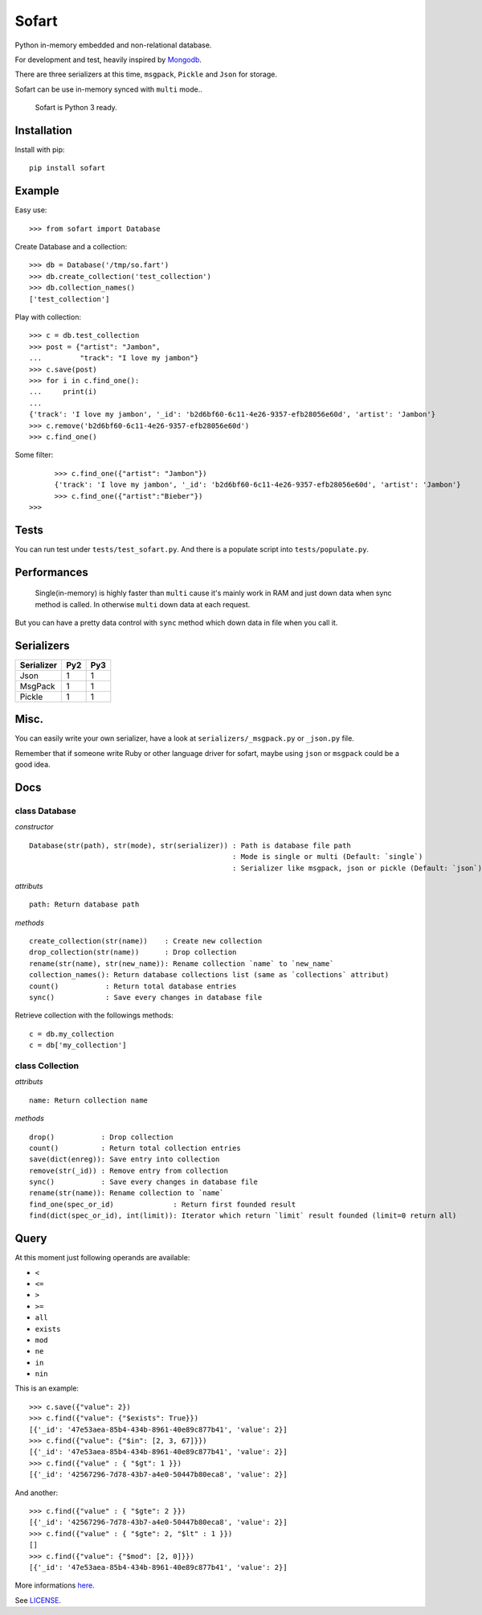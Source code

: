 ======
Sofart
======

Python in-memory embedded and non-relational database.

For development and test, heavily inspired by `Mongodb <http://www.mongodb.org/>`_.

There are three serializers at this time, ``msgpack``, ``Pickle`` and ``Json`` for storage.

Sofart can be use in-memory synced with ``multi`` mode..

	Sofart is Python 3 ready.

Installation
------------

Install with pip: ::

	pip install sofart

Example
-------

Easy use: ::

	>>> from sofart import Database

Create Database and a collection: ::

	>>> db = Database('/tmp/so.fart')
	>>> db.create_collection('test_collection')
	>>> db.collection_names()
	['test_collection']

Play with collection: ::

	>>> c = db.test_collection
	>>> post = {"artist": "Jambon",
	...         "track": "I love my jambon"}
	>>> c.save(post)
	>>> for i in c.find_one():
	...     print(i)
	...
	{'track': 'I love my jambon', '_id': 'b2d6bf60-6c11-4e26-9357-efb28056e60d', 'artist': 'Jambon'}
	>>> c.remove('b2d6bf60-6c11-4e26-9357-efb28056e60d')
	>>> c.find_one()

Some filter: ::

	>>> c.find_one({"artist": "Jambon"})
	{'track': 'I love my jambon', '_id': 'b2d6bf60-6c11-4e26-9357-efb28056e60d', 'artist': 'Jambon'}
	>>> c.find_one({"artist":"Bieber"})
  >>>

Tests
-----

You can run test under ``tests/test_sofart.py``.  
And there is a populate script into ``tests/populate.py``.  

Performances
------------

	Single(in-memory) is highly faster than ``multi`` cause it's mainly work in RAM and just down data when sync method is called.  
	In otherwise ``multi`` down data at each request.

But you can have a pretty data control with ``sync`` method which down data in file when you call it.

Serializers
-----------

========== === ===
Serializer Py2 Py3
========== === ===
Json        1   1
MsgPack     1   1
Pickle      1   1
========== === ===

Misc.
-----

You can easily write your own serializer, have a look at ``serializers/_msgpack.py`` or ``_json.py`` file.

Remember that if someone write Ruby or other language driver for sofart, maybe using ``json`` or ``msgpack`` could be a good idea.

Docs
----

class Database
==============

*constructor* ::

    Database(str(path), str(mode), str(serializer)) : Path is database file path
                                                    : Mode is single or multi (Default: `single`)
                                                    : Serializer like msgpack, json or pickle (Default: `json`)

*attributs* ::

    path: Return database path

*methods* ::

    create_collection(str(name))    : Create new collection
    drop_collection(str(name))      : Drop collection
    rename(str(name), str(new_name)): Rename collection `name` to `new_name`
    collection_names(): Return database collections list (same as `collections` attribut)
    count()           : Return total database entries
    sync()            : Save every changes in database file

Retrieve collection with the followings methods:

:: 

    c = db.my_collection
    c = db['my_collection']

class Collection
================

*attributs* ::

    name: Return collection name

*methods* ::

    drop()           : Drop collection
    count()          : Return total collection entries
    save(dict(enreg)): Save entry into collection
    remove(str(_id)) : Remove entry from collection
    sync()           : Save every changes in database file
    rename(str(name)): Rename collection to `name`
    find_one(spec_or_id)              : Return first founded result
    find(dict(spec_or_id), int(limit)): Iterator which return `limit` result founded (limit=0 return all)

Query
-----

At this moment just following operands are available:

- ``<``
- ``<=``
- ``>``
- ``>=``
- ``all``
- ``exists``
- ``mod``
- ``ne``
- ``in``
- ``nin``

This is an example: ::

	>>> c.save({"value": 2})
	>>> c.find({"value": {"$exists": True}})
	[{'_id': '47e53aea-85b4-434b-8961-40e89c877b41', 'value': 2}]
	>>> c.find({"value": {"$in": [2, 3, 67]}})
	[{'_id': '47e53aea-85b4-434b-8961-40e89c877b41', 'value': 2}]
	>>> c.find({"value" : { "$gt": 1 }})
	[{'_id': '42567296-7d78-43b7-a4e0-50447b80eca8', 'value': 2}]

And another: ::

	>>> c.find({"value" : { "$gte": 2 }})
	[{'_id': '42567296-7d78-43b7-a4e0-50447b80eca8', 'value': 2}]
	>>> c.find({"value" : { "$gte": 2, "$lt" : 1 }})
	[]
	>>> c.find({"value": {"$mod": [2, 0]}})
	[{'_id': '47e53aea-85b4-434b-8961-40e89c877b41', 'value': 2}]

More informations `here <http://www.mongodb.org/display/DOCS/Advanced+Queries#AdvancedQueries>`_.

See `LICENSE <https://raw.github.com/socketubs/sofart/master/LICENSE>`_.
